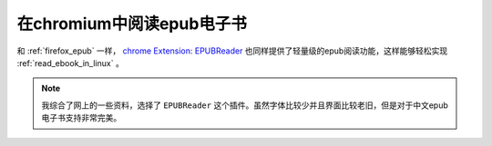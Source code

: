 .. _read_epub_in_chromium:

============================
在chromium中阅读epub电子书
============================

和 :ref:`firefox_epub` 一样， `chrome Extension: EPUBReader <https://chrome.google.com/webstore/detail/epubreader/jhhclmfgfllimlhabjkgkeebkbiadflb/related>`_ 也同样提供了轻量级的epub阅读功能，这样能够轻松实现 :ref:`read_ebook_in_linux` 。

.. note::

   我综合了网上的一些资料，选择了 ``EPUBReader`` 这个插件。虽然字体比较少并且界面比较老旧，但是对于中文epub电子书支持非常完美。
